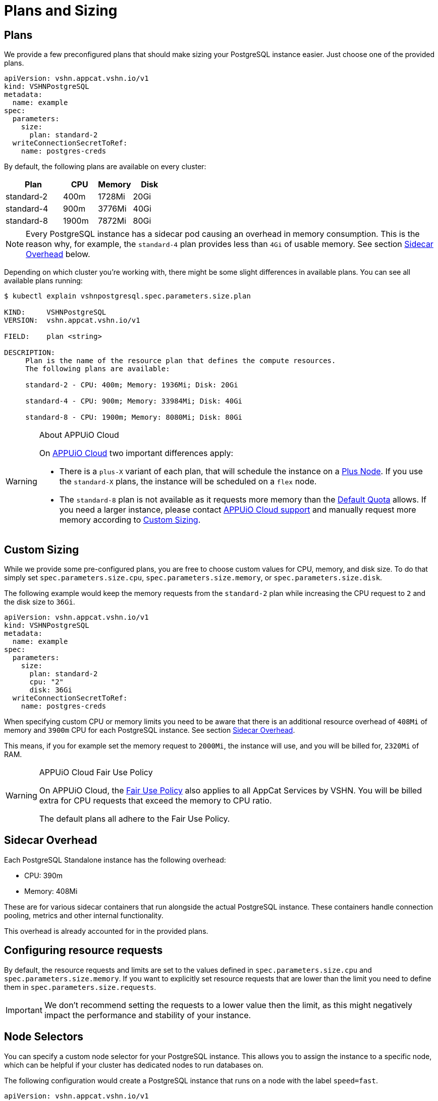 = Plans and Sizing

== Plans

We provide a few preconfigured plans that should make sizing your PostgreSQL instance easier.
Just choose one of the provided plans.

[source,yaml]
----
apiVersion: vshn.appcat.vshn.io/v1
kind: VSHNPostgreSQL
metadata:
  name: example
spec:
  parameters:
    size:
      plan: standard-2
  writeConnectionSecretToRef:
    name: postgres-creds
----

By default, the following plans are available on every cluster:

[cols="25a,15,15,15", options="header"]
|===
| Plan | CPU | Memory | Disk
| standard-2 | 400m | 1728Mi | 20Gi
| standard-4 | 900m | 3776Mi | 40Gi
| standard-8 | 1900m | 7872Mi | 80Gi
|===

NOTE: Every PostgreSQL instance has a sidecar pod causing an overhead in memory consumption. This is the reason why, for example, the `standard-4` plan provides less than `4Gi` of usable memory.
See section <<_sidecar_overhead>> below.

Depending on which cluster you're working with, there might be some slight differences in available plans.
You can see all available plans running:

[source,bash]
----
$ kubectl explain vshnpostgresql.spec.parameters.size.plan

KIND:     VSHNPostgreSQL
VERSION:  vshn.appcat.vshn.io/v1

FIELD:    plan <string>

DESCRIPTION:
     Plan is the name of the resource plan that defines the compute resources.
     The following plans are available:

     standard-2 - CPU: 400m; Memory: 1936Mi; Disk: 20Gi

     standard-4 - CPU: 900m; Memory: 33984Mi; Disk: 40Gi

     standard-8 - CPU: 1900m; Memory: 8080Mi; Disk: 80Gi
----

[WARNING]
.About APPUiO Cloud
====
On https://docs.appuio.cloud[APPUiO Cloud^] two important differences apply:

* There is a `plus-X` variant of each plan, that will schedule the instance on a https://docs.appuio.cloud/user/references/node-classes.html[Plus Node].
If you use the `standard-X` plans, the instance will be scheduled on a `flex` node.
* The `standard-8` plan is not available as it requests more memory than the https://docs.appuio.cloud/user/references/default-quota.html[Default Quota] allows.
If you need a larger instance, please contact https://docs.appuio.cloud/user/contact.html[APPUiO Cloud support] and manually request more memory according to <<_custom_sizing>>.
====


== Custom Sizing

While we provide some pre-configured plans, you are free to choose custom values for CPU, memory, and disk size.
To do that simply set `spec.parameters.size.cpu`, `spec.parameters.size.memory`, or `spec.parameters.size.disk`.

The following example would keep the memory requests from the `standard-2` plan while increasing the CPU request to `2` and the disk size to `36Gi`.

[source,yaml]
----
apiVersion: vshn.appcat.vshn.io/v1
kind: VSHNPostgreSQL
metadata:
  name: example
spec:
  parameters:
    size:
      plan: standard-2
      cpu: "2"
      disk: 36Gi
  writeConnectionSecretToRef:
    name: postgres-creds
----

When specifying custom CPU or memory limits you need to be aware that there is an additional resource overhead of `408Mi` of memory and `3900m` CPU for each PostgreSQL instance.
See section <<_sidecar_overhead>>.

This means, if you for example set the memory request to `2000Mi`, the instance will use, and you will be billed for, `2320Mi` of RAM.

[WARNING]
.APPUiO Cloud Fair Use Policy
====
On APPUiO Cloud, the https://docs.appuio.cloud/user/explanation/fair-use-policy.html[Fair Use Policy] also applies to all AppCat Services by VSHN.
You will be billed extra for CPU requests that exceed the memory to CPU ratio.

The default plans all adhere to the Fair Use Policy.
====

== Sidecar Overhead

Each PostgreSQL Standalone instance has the following overhead:

* CPU: 390m
* Memory: 408Mi

These are for various sidecar containers that run alongside the actual PostgreSQL instance.
These containers handle connection pooling, metrics and other internal functionality.

This overhead is already accounted for in the provided plans.

== Configuring resource requests

By default, the resource requests and limits are set to the values defined in `spec.parameters.size.cpu` and `spec.parameters.size.memory`.
If you want to explicitly set resource requests that are lower than the limit you need to define them in `spec.parameters.size.requests`.

IMPORTANT: We don't recommend setting the requests to a lower value then the limit, as this might negatively impact the performance and stability of your instance.


== Node Selectors

You can specify a custom node selector for your PostgreSQL instance.
This allows you to assign the instance to a specific node, which can be helpful if your cluster has dedicated nodes to run databases on.

The following configuration would create a PostgreSQL instance that runs on a node with the label `speed=fast`.

[source,yaml]
----
apiVersion: vshn.appcat.vshn.io/v1
kind: VSHNPostgreSQL
metadata:
  name: example
spec:
  parameters:
    size:
      plan: standard-4
    scheduling:
      nodeSelector:
        speed: fast # <1>
  writeConnectionSecretToRef:
    name: postgres-creds
----
<1> Annotation specifying a faster node.

Please check the Kubernetes documentation on https://kubernetes.io/docs/tasks/configure-pod-container/assign-pods-nodes/[how to assign workloads to nodes using node selectors].


[WARNING]
.APPUiO Cloud Node Classes
====
On APPUiO Cloud, this can be used to schedule instances on specific https://docs.appuio.cloud/user/references/node-classes.html[Node Classes].

However, this can also be done by choosing the `standard-x` or `plus-X` plans, which will schedule the instance on `flex` or `plus` nodes.
====

